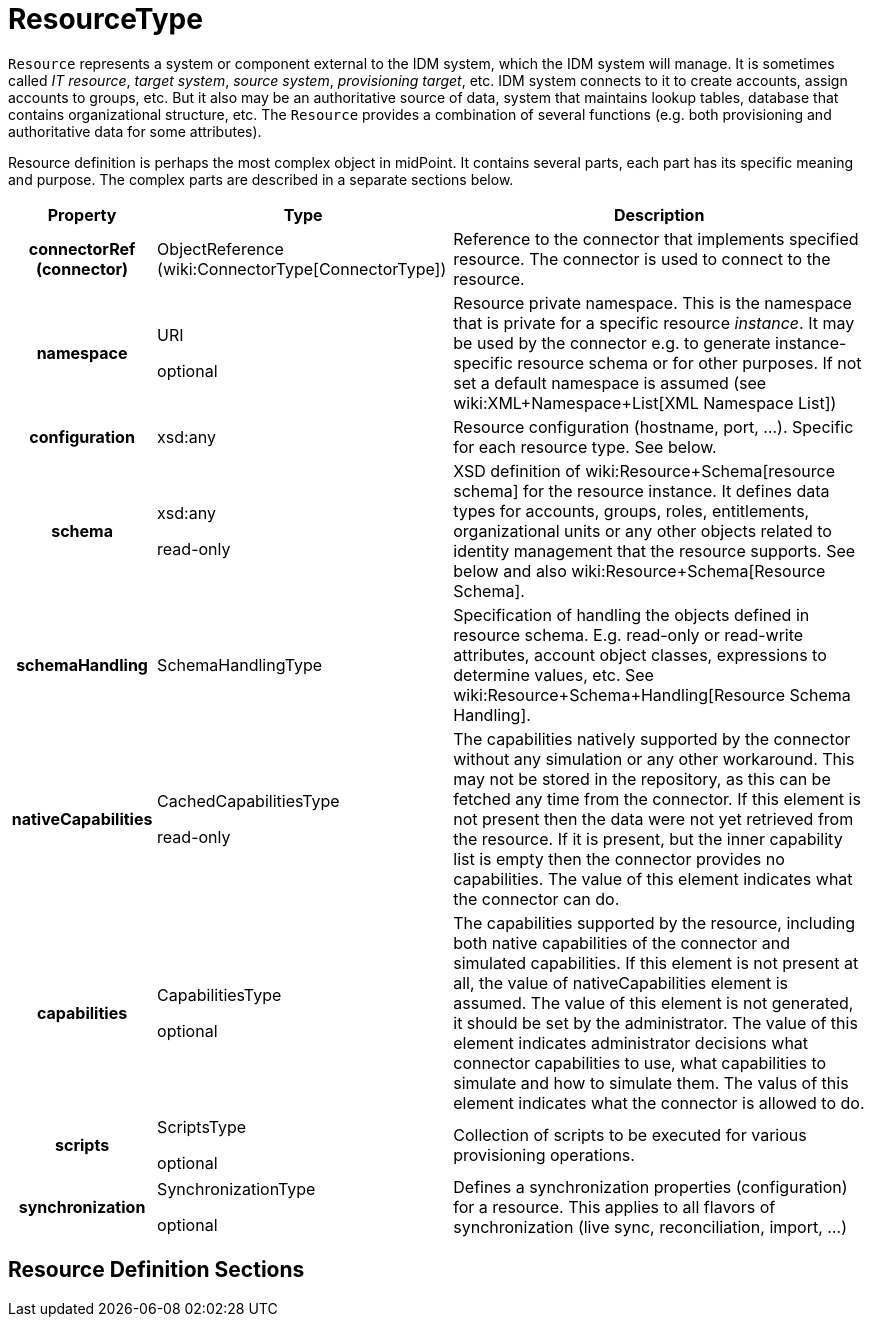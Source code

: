 = ResourceType
:page-archived: true
:page-obsolete: true
:page-wiki-name: ResourceType
:page-wiki-id: 4424186
:page-wiki-metadata-create-user: semancik
:page-wiki-metadata-create-date: 2012-06-27T12:23:12.560+02:00
:page-wiki-metadata-modify-user: semancik
:page-wiki-metadata-modify-date: 2013-01-15T13:29:35.458+01:00

`Resource` represents a system or component external to the IDM system, which the IDM system will manage.
It is sometimes called _IT resource_, _target system_, _source system_, _provisioning target_, etc.
IDM system connects to it to create accounts, assign accounts to groups, etc.
But it also may be an authoritative source of data, system that maintains lookup tables, database that contains organizational structure, etc.
The `Resource` provides a combination of several functions (e.g. both provisioning and authoritative data for some attributes).

Resource definition is perhaps the most complex object in midPoint.
It contains several parts, each part has its specific meaning and purpose.
The complex parts are described in a separate sections below.

[%autowidth,cols="h,1,1"]
|===
|  Property  |  Type  |  Description

|  connectorRef (connector)
|  ObjectReference (wiki:ConnectorType[ConnectorType])
|  Reference to the connector that implements specified resource.
The connector is used to connect to the resource.



|  namespace
|  URI +

optional
|  Resource private namespace.
This is the namespace that is private for a specific resource _instance_. It may be used by the connector e.g. to generate instance-specific resource schema or for other purposes.
If not set a default namespace is assumed (see wiki:XML+Namespace+List[XML Namespace List])


|  configuration
|  xsd:any
|  Resource configuration (hostname, port, ...). Specific for each resource type.
See below.



|  schema
|  xsd:any  +

read-only
|  XSD definition of wiki:Resource+Schema[resource schema] for the resource instance.
It defines data types for accounts, groups, roles, entitlements, organizational units or any other objects related to identity management that the resource supports.
See below and also wiki:Resource+Schema[Resource Schema].


|  schemaHandling
|  SchemaHandlingType
|  Specification of handling the objects defined in resource schema.
E.g. read-only or read-write attributes, account object classes, expressions to determine values, etc.
See wiki:Resource+Schema+Handling[Resource Schema Handling].


|  nativeCapabilities
|  CachedCapabilitiesType  +

read-only
|  The capabilities natively supported by the connector without any simulation or any other workaround.
This may not be stored in the repository, as this can be fetched any time from the connector.
If this element is not present then the data were not yet retrieved from the resource.
If it is present, but the inner capability list is empty then the connector provides no capabilities.
The value of this element indicates what the connector can do.



|  capabilities
|  CapabilitiesType +

optional
|  The capabilities supported by the resource, including both native capabilities of the connector and simulated capabilities.
If this element is not present at all, the value of nativeCapabilities element is assumed.
The value of this element is not generated, it should be set by the administrator.
The value of this element indicates administrator decisions what connector capabilities to use, what capabilities to simulate and how to simulate them.
The valus of this element indicates what the connector is allowed to do.



|  scripts
|  ScriptsType  +

optional
|  Collection of scripts to be executed for various provisioning operations.



|  synchronization
|  SynchronizationType  +

optional
|  Defines a synchronization properties (configuration) for a resource.
This applies to all flavors of synchronization (live sync, reconciliation, import, ...)


|===


== Resource Definition Sections

// include::resource-definition-sections.adoc[]